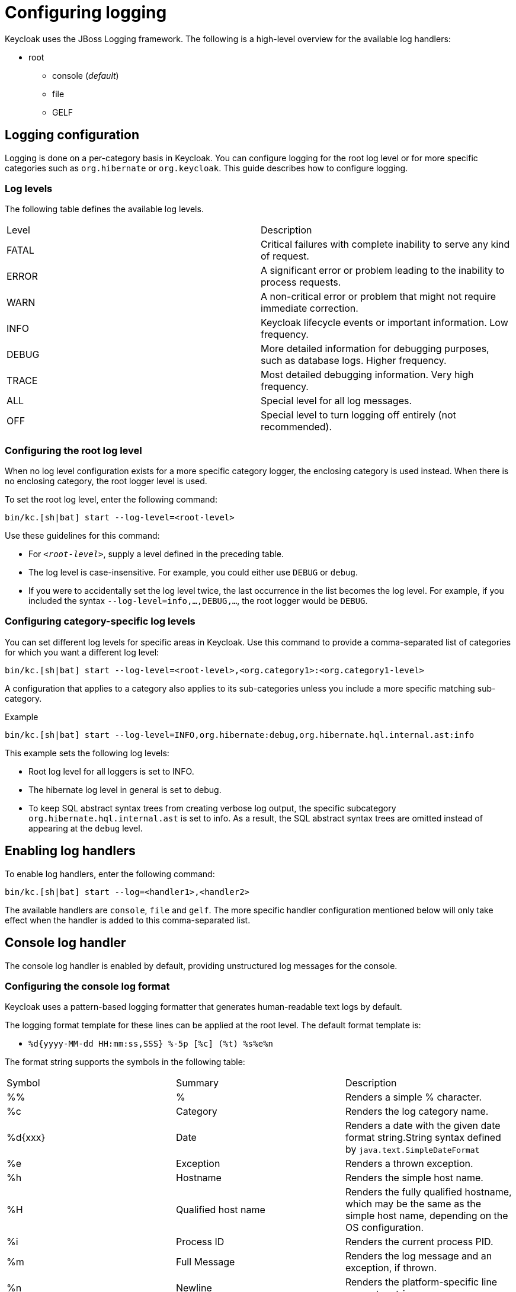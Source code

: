 
:guide-id: logging
:guide-title: Configuring logging
:guide-summary: Learn how to configure Logging
:guide-priority: 999

[[logging]]
= Configuring logging


Keycloak uses the JBoss Logging framework. The following is a high-level overview for the available log handlers:

* root
** console (_default_)
** file
** GELF

== Logging configuration
Logging is done on a per-category basis in Keycloak. You can configure logging for the root log level or for more specific categories such as `org.hibernate` or `org.keycloak`. This guide describes how to configure logging.

=== Log levels

The following table defines the available log levels.

|====
|Level|Description
|FATAL|Critical failures with complete inability to serve any kind of request.
|ERROR|A significant error or problem leading to the inability to process requests.
|WARN|A non-critical error or problem that might not require immediate correction.
|INFO|Keycloak lifecycle events or important information. Low frequency.
|DEBUG|More detailed information for debugging purposes, such as database logs. Higher frequency.
|TRACE|Most detailed debugging information. Very high frequency.
|ALL|Special level for all log messages.
|OFF|Special level to turn logging off entirely (not recommended).
|====

=== Configuring the root log level
When no log level configuration exists for a more specific category logger, the enclosing category is used instead. When there is no enclosing category, the root logger level is used.

To set the root log level, enter the following command:

[source,bash]
----
bin/kc.[sh|bat] start --log-level=<root-level>
----

Use these guidelines for this command:

* For `_<root-level>_`, supply a level defined in the preceding table.
* The log level is case-insensitive. For example, you could either use `DEBUG` or `debug`.
* If you were to accidentally set the log level twice, the last occurrence in the list becomes the log level. For example, if you included the syntax `--log-level=info,...,DEBUG,...`, the root logger would be `DEBUG`.

=== Configuring category-specific log levels
You can set different log levels for specific areas in Keycloak. Use this command to provide a comma-separated list of categories for which you want a different log level:

[source,bash]
----
bin/kc.[sh|bat] start --log-level=<root-level>,<org.category1>:<org.category1-level>
----

A configuration that applies to a category also applies to its sub-categories unless you include a more specific matching sub-category.

.Example
[source,bash]
----
bin/kc.[sh|bat] start --log-level=INFO,org.hibernate:debug,org.hibernate.hql.internal.ast:info
----

This example sets the following log levels:

* Root log level for all loggers is set to INFO.
* The hibernate log level in general is set to debug.
* To keep SQL abstract syntax trees from creating verbose log output, the specific subcategory `org.hibernate.hql.internal.ast` is set to info. As a result, the SQL abstract syntax trees are omitted instead of appearing at the `debug` level.

== Enabling log handlers
To enable log handlers, enter the following command:

[source,bash]
----
bin/kc.[sh|bat] start --log=<handler1>,<handler2>
----

The available handlers are `console`, `file` and `gelf`. The more specific handler configuration mentioned below will only take effect when the handler is added to this comma-separated list.

== Console log handler
The console log handler is enabled by default, providing unstructured log messages for the console.

=== Configuring the console log format
Keycloak uses a pattern-based logging formatter that generates human-readable text logs by default.

The logging format template for these lines can be applied at the root level. The default format template is:

* `%d{yyyy-MM-dd HH:mm:ss,SSS} %-5p [%c] (%t) %s%e%n`

The format string supports the symbols in the following table:

|====
|Symbol|Summary|Description
|%%|%|Renders a simple % character.
|%c|Category|Renders the log category name.
|++%d{xxx}++|Date|Renders a date with the given date format string.String syntax defined by `java.text.SimpleDateFormat`
|%e|Exception|Renders a thrown exception.
|%h|Hostname|Renders the simple host name.
|%H|Qualified host name|Renders the fully qualified hostname, which may be the same as the simple host name, depending on the OS configuration.
|%i|Process ID|Renders the current process PID.
|%m|Full Message|Renders the log message and an exception, if thrown.
|%n |Newline|Renders the platform-specific line separator string.
|%N|Process name|Renders the name of the current process.
|%p|Level|Renders the log level of the message.
|%r|Relative time|Render the time in milliseconds since the start of the application log.
|%s|Simple message|Renders only the log message without exception trace.
|%t|Thread name|Renders the thread name.
|++%t{id}++|Thread ID|Render the thread ID.
|%z{<zone name>}|Timezone|Set the time zone of log output to <zone name>.
|%L|Line number|Render the line number of the log message.
|====

=== Setting the logging format
To set the logging format for a logged line, perform these steps:

. Build your desired format template using the preceding table.
. Enter the following command:
+
[source,bash]
----
bin/kc.[sh|bat] start --log-format="'<format>'"
----

Note that you need to escape characters when invoking commands containing special shell characters such as `;` using the CLI. Therefore, consider setting it in the configuration file instead.

.Example: Abbreviate the fully qualified category name
[source,bash]
----
bin/kc.[sh|bat] start --log-console-format="'%d{yyyy-MM-dd HH:mm:ss,SSS} %-5p [%c{3.}] (%t) %s%e%n'"
----

This example abbreviates the category name to three characters by setting `[%c{3.}]` in the template instead of the default `[%c]`.

=== Configuring JSON or plain console logging
By default, the console log handler logs plain unstructured data to the console. To use structured JSON log output instead, enter the following command:

[source,bash]
----
bin/kc.[sh|bat] start --log-console-output=json
----

.Example Log Message
[source, json]
----
{"timestamp":"2022-02-25T10:31:32.452+01:00","sequence":8442,"loggerClassName":"org.jboss.logging.Logger","loggerName":"io.quarkus","level":"INFO","message":"Keycloak 18.0.0-SNAPSHOT on JVM (powered by Quarkus 2.7.2.Final) started in 3.253s. Listening on: http://0.0.0.0:8080","threadName":"main","threadId":1,"mdc":{},"ndc":"","hostName":"host-name","processName":"QuarkusEntryPoint","processId":36946}
----

When using JSON output, colors are disabled and the format settings set by `--log-console-format` will not apply.

To use unstructured logging, enter the following command:

[source,bash]
----
bin/kc.[sh|bat] start --log-console-output=default
----

.Example Log Message:
[source, bash]
----
2022-03-02 10:36:50,603 INFO  [io.quarkus] (main) Keycloak 18.0.0-SNAPSHOT on JVM (powered by Quarkus 2.7.2.Final) started in 3.615s. Listening on: http://0.0.0.0:8080
----

=== Colors
Colored console log output for unstructured logs is disabled by default. Colors may improve readability, but they can cause problems when shipping logs to external log aggregation systems. To enable or disable color-coded console log output, enter following command:

[source,bash]
----
bin/kc.[sh|bat] start --log-console-color=<false|true>
----

== File logging
As an alternative to logging to the console, you can use unstructured logging to a file.

=== Enable file logging
Logging to a file is disabled by default. To enable it, enter the following command:

[source,bash]
----
bin/kc.[sh|bat] start --log=console,file
----

A log file named `keycloak.log` is created inside the `data/log` directory of your Keycloak installation.

=== Configuring the location and name of the log file

To change where the log file is created and the file name, perform these steps:

. Create a writable directory to store the log file.
+
If the directory is not writable, Keycloak will start correctly, but it will issue an error and no log file will be created.

. Enter this command:
+
[source,bash]
----
bin/kc.[sh|bat] start --log=console,file --log-file=<path-to>/<your-file.log>
----

=== Configuring the file handler format
To configure a different logging format for the file log handler, enter the following command:

[source,bash]
----
bin/kc.[sh|bat] start --log-file-format=<pattern>
----

Please see the <<Configuring the console log format>> section in this guide for more information and a table of the available pattern configuration.

== Centralized logging using GELF
Keycloak can send logs to a centralized log management system such as the following:

* Graylog
* Logstash, inside the Elasticsearch, Logstash, Kibana (ELK) logging stack
* Fluentd, inside the Elasticsearch, Fluentd, Kibana (EFK) logging stack

Keycloak uses the https://quarkus.io/guides/centralized-log-management[Quarkus Logging GELF] extension to support these environments.

=== Enabling the GELF handler
To enable logging using GELF, add it to the list of activated log handlers.

.Example:
[source,bash]
----
bin/kc.[sh|bat] start --log=console,gelf
----

=== Configuring the GELF handler

To configure the Host and Port of your centralized logging system, enter the following command and substitute the values with your specific values:
.Host and port of the GELF server:
[source,bash]
----
bin/kc.[sh|bat] start --log=console,gelf --log-gelf-host=myhost --log-gelf-port=12345
----

When the GELF handler is enabled, the host is using `localhost` as host value and UDP for communication. To use TCP instead of UDP, prefix the host value with `tcp:`. The Default port is `12201`.

.Include or exclude Stacktraces
Keycloak includes the complete Stacktrace inside the `StackTrace` field. To exclude this field, enter the following command:

[source,bash]
----
bin/kc.[sh|bat] start --log=console,gelf --log-gelf-include-stack-trace=false
----

.Configure the timestamp format
You can change the format of the `timestamp` field. For example, you can include the date and time down to seconds by entering the following command:

[source,bash]
----
bin/kc.[sh|bat] start --log=console,gelf --log-gelf-timestamp-format="'yyyy-MM-dd HH:mm:ss'"
----

Alternatively, you could use the config file to avoid escaping:

[source, conf]
----
log-gelf-timestamp-format=yyyy-MM-dd HH:mm:ss
----

The default timestamp format is `yyyy-MM-dd HH:mm:ss,SSS`. You can use the https://docs.oracle.com/javase/10/docs/api/java/text/SimpleDateFormat.html[available SimpleDateFormat patterns] to define an appropriate timestamp.

.Configure the facility
The `facility` field is an indicator of the process or program that is the source of log messages. The default value is `keycloak`. To set this field to your preferred identifier, enter the following command:

[source,bash]
----
bin/kc.[sh|bat] start --log=console,gelf --log-gelf-facility=MyKeycloak
----

To use the CLI to configure Keycloak and use whitespaces for `facility`, enter the following command:

[source,bash]
----
bin/kc.[sh|bat] start --log=console,gelf --log-gelf-facility="'my keycloak'"
----

Alternatively, you could use the config file to avoid escaping:

[source, conf]
----
log-gelf-facility=my keycloak
----

.Configure the default message size
To change the default message size of 8kb (8192 bytes) of GELF log messages for Keycloak, enter the following command:

[source,bash]
----
bin/kc.[sh|bat] start --log=console,gelf --log-gelf-max-message-size=16384
----

The maximum size of one GELF log message is set in Bytes. The preceding example increases the size to 16kb. When messages exceed the maximum size, GELF submits the message in multiple chunks.

.Configure sending of message parameters
Keycloak includes message parameters of the occurred log event. These fields appear in the output as `MessageParam0`, `MessageParam1`, and so on, depending on the parameter length.
To switch off this behavior, enter the following command:

[source,bash]
----
bin/kc.[sh|bat] start --log=console,gelf --log-gelf-include-message-parameters=false
----

.Configure sending of source code location
Keycloak includes the `SourceClassName`, `SourceMethodName` and `SourceSimpleClassName` fields in the GELF log messages. These fields provide detail on the location of an exception that occurred. To stop sending these fields, enter the following command:

[source,bash]
----
bin/kc.[sh|bat] start --log=console,gelf --log-gelf-include-location=false
----

=== Example: Send logs to Graylog
The following example shows how to send Keycloak logs to the Graylog centralized logging stack. This example assumes you have a container tool such as https://www.docker.com/[docker] installed to start the `compose.yml`.

==== Starting the Graylog stack
The composed stack consists of:

* Graylog
* ElasticSearch
* MongoDB

[source, yaml]
----
version: '3.8'

services:
  elasticsearch:
    image: docker.io/elastic/elasticsearch:7.10.2
    ports:
      - "9200:9200"
    environment:
      ES_JAVA_OPTS: "-Xms512m -Xmx512m"
      discovery.type: "single-node"
    networks:
      - graylog

  mongo:
    image: mongo:4.4
    networks:
      - graylog

  graylog:
    image: graylog/graylog:4.3.3
    ports:
      - "9000:9000"
      - "12201:12201/udp"
      - "1514:1514"
    environment:
      GRAYLOG_HTTP_EXTERNAL_URI: "http://127.0.0.1:9000/"
      # CHANGE ME (must be at least 16 characters)!
      GRAYLOG_PASSWORD_SECRET: "forpasswordencryption"
      # Password: admin
      GRAYLOG_ROOT_PASSWORD_SHA2: "8c6976e5b5410415bde908bd4dee15dfb167a9c873fc4bb8a81f6f2ab448a918"
    networks:
      - graylog
    depends_on:
      - elasticsearch
      - mongo

networks:
  graylog:
    driver: bridge
----

Copy and save the example locally into a `compose.yml` file and enter this command:

[source,bash]
----
docker compose up -d
----
After a few seconds, the Stack is ready to serve requests.

==== Creating a Graylog UDP Input
Once the stack is running, you need to create a UDP Input Graylog listens to. You can create it from the Graylog web UI (System → Input → Select GELF UDP) available at http://localhost:9000 or using the API:

This `curl` example creates a new GELF UDP Input using the API and the default Graylog login credentials (admin/admin).

[source, bash]
----
curl -H "Content-Type: application/json" -H "Authorization: Basic YWRtaW46YWRtaW4=" -H "X-Requested-By: curl" -X POST -v -d \
'{"title":"udp input","configuration":{"recv_buffer_size":262144,"bind_address":"0.0.0.0","port":12201,"decompress_size_limit":8388608},"type":"org.graylog2.inputs.gelf.udp.GELFUDPInput","global":true}' \
http://localhost:9000/api/system/inputs
----

If the stack is still in the bootstrap phase, you receive a response containing `* Empty reply from server`. A successful response includes `HTTP/1.1 201 Created` to indicate that the UDP input is created.

==== Configure Keycloak to send logs using GELF
Keycloak needs to be configured to send logs using GELF. The appropriate configuration can be seen in the following keycloak.conf example. The example includes the `log-gelf-host` and `log-gelf-port` values. These are optional values that are included for illustration purposes; default values exist.

.Keycloak GELF Configuration

[source, conf]
----
log=console,gelf
log-gelf-host=localhost
log-gelf-port=12201
----

==== Graylog: See the results
. Open your web browser, go to `http://localhost:9000`.
. Log in to the Graylog web UI using the administrator credentials (admin/admin).
. Go to Streams, All Messages.
. Start updating the stream by pressing the Play button in the upper right corner.
. Start Keycloak using `start` or `start-dev` and your GELF config.

After a few seconds, Keycloak messages appear in the Graylog dashboard.

=== Example Setup using the ELK Stack
The following example shows how to send Keycloak logs to the ELK centralized logging stack. It assumes you have a container tool such as https://www.docker.com/[docker] installed to start the `compose.yml`.

==== Enable the logstash GELF plugin and create a pipeline
Logstash uses an input plugin that understands and parses the GELF format. To activate this plugin when you are starting the ELK stack later on, create a directory `pipelines` and a file `gelf.conf` located in this directory. Then create an empty `compose.yml` in the parent directory.

.File Structure:
[source]
----
/ELK
  - compose.yml
  - pipelines/
    - gelf.conf
----


Add the following contents to `pipelines/gelf.conf` and save it:

[source, conf]
----
input {
  gelf {
    port => 12201
  }
}
output {
  stdout {}
  elasticsearch {
    hosts => ["http://elasticsearch:9200"]
  }
}
----

This file activates and configures the logstash GELF plugin and points it to the right elasticsearch instance.

==== Starting the ELK stack
The composed stack consists of:

* ElasticSearch
* Logstash
* Kibana

Copy the following content to your `compose.yml` file:

[source, yaml]
----
# Launch Elasticsearch
version: '3.8'

services:
  elasticsearch:
    image: docker.elastic.co/elasticsearch/elasticsearch-oss:6.8.2
    ports:
      - "9200:9200"
      - "9300:9300"
    environment:
      ES_JAVA_OPTS: "-Xms512m -Xmx512m"
    networks:
      - elk

  logstash:
    image: docker.elastic.co/logstash/logstash-oss:6.8.2
    volumes:
      - source: ./pipelines #the source dir gelf.conf resides
        target: /usr/share/logstash/pipeline
        type: bind
    ports:
      - "12201:12201/udp"
      - "5000:5000"
      - "9600:9600"
    networks:
      - elk
    depends_on:
      - elasticsearch

  kibana:
    image: docker.elastic.co/kibana/kibana-oss:6.8.2
    ports:
      - "5601:5601"
    networks:
      - elk
    depends_on:
      - elasticsearch

networks:
  elk:
    driver: bridge
----
Start the stack by entering the following command:

[source, bash]
----
docker compose up -d
----
After a few seconds the Stack should be ready to serve requests.

==== Configuring Keycloak to send logs using GELF
Keycloak needs to be configured to send logs using GELF. The appropriate configuration can be seen in the following keycloak.conf example. This example includes the `log-gelf-host` and `log-gelf-port` values. These are optional values, which are included for illustration purposes; default values exist.

.Keycloak Gelf Configuration

[source, conf]
----
log=console,gelf
log-gelf-host=localhost
log-gelf-port=12201
----

With this configuration applied, start keycloak using `start-dev` or `start`.

==== Kibana: See the results
Open http://localhost:5601 to reach the Kibana dashboard. The exact configuration of a good monitoring dashboard is out of scope for this guide. To find out if logs sent by Keycloak are delivered to Kibana, open the http://localhost:5601/app/kibana#/dev_tools/console?_g=()[Dev Tools] and execute the default `match_all` query. The logs should appear in the result field.

=== Configure a different log level for the GELF logger
To keep log storage costs and verbosity low, it is often wanted to only store a subset of the verbose application logs inside a centralized log management system. To configure Keycloak to use a different log level for the logs you want to ingest, use the following configuration:

[source, conf]
----
log=console,gelf
log-gelf-level=<desired-log-level>
...
----

.Example
To only see occurred log levels of warn and above in your centralized logging stack, but still see INFO level logs on the applications console logs, use the following configuration:

[source, conf]
----
log=console,gelf
log-level=INFO
log-gelf-level=warn
...
----

Looking at your ingested logs, you will see only messages of level warn or above will appear.

Keep in mind that `--log-level` is setting the leading log level, so for example when you invoke the following command:

[source,bash]
----
bin/kc.[sh|bat] start --log=console,gelf, log-level=error, log-gelf-level=info
----

nothing below the error level will be sent to your logging stack. That means that even GELF in this example will receive only error level log messages.

=== Configure additional key values
Currently, the Keycloak configuration does not support partly dynamic configuration keys, as they are used in quarkus properties. For example, they are used when defining `quarkus.log.handler.gelf.additional-field.<my-name>.value`.

To add user-defined fields, you can provide these fields through a quarkus.properties file. Refer to the xref:configuration.adoc[]
 guide and the _Using unsupported server options_ section.


== Relevant options

[cols="12a,4,4,1",role="options"]
|===
| |Type|Default|

|
[.options-key]#log-console-color#

[.options-description]#Enable or disable colors when logging to console.#

[#option-extended-log-console-color,role="options-extended"]
!===
!
![.options-description-example]#*CLI:* `--log-console-color`#
![.options-description-example]#*Env:* `KC_LOG_CONSOLE_COLOR`#
!===
|[.options-type]#true, false#

|[.options-default]#false#

|
|
[.options-key]#log-console-format#

[.options-description]#The format of unstructured console log entries.#

[#option-extended-log-console-format,role="options-extended"]
!===
![.options-description-extended]#If the format has spaces in it, escape the value using "<format>".#
![.options-description-example]#*CLI:* `--log-console-format`#
![.options-description-example]#*Env:* `KC_LOG_CONSOLE_FORMAT`#
!===
|

|[.options-default]#%d{yyyy-MM-dd HH:mm:ss,SSS} %-5p [%c] (%t) %s%e%n#

|
|
[.options-key]#log-console-output#

[.options-description]#Set the log output to JSON or default (plain) unstructured logging.#

[#option-extended-log-console-output,role="options-extended"]
!===
!
![.options-description-example]#*CLI:* `--log-console-output`#
![.options-description-example]#*Env:* `KC_LOG_CONSOLE_OUTPUT`#
!===
|[.options-type]#default, json#

|[.options-default]#default#

|
|
[.options-key]#log-file#

[.options-description]#Set the log file path and filename.#

[#option-extended-log-file,role="options-extended"]
!===
!
![.options-description-example]#*CLI:* `--log-file`#
![.options-description-example]#*Env:* `KC_LOG_FILE`#
!===
|

|[.options-default]#data/log/keycloak.log#

|
|
[.options-key]#log-file-format#

[.options-description]#Set a format specific to file log entries.#

[#option-extended-log-file-format,role="options-extended"]
!===
!
![.options-description-example]#*CLI:* `--log-file-format`#
![.options-description-example]#*Env:* `KC_LOG_FILE_FORMAT`#
!===
|

|[.options-default]#%d{yyyy-MM-dd HH:mm:ss,SSS} %-5p [%c] (%t) %s%e%n#

|
|
[.options-key]#log-file-output#

[.options-description]#Set the log output to JSON or default (plain) unstructured logging.#

[#option-extended-log-file-output,role="options-extended"]
!===
!
![.options-description-example]#*CLI:* `--log-file-output`#
![.options-description-example]#*Env:* `KC_LOG_FILE_OUTPUT`#
!===
|[.options-type]#default, json#

|[.options-default]#default#

|
|
[.options-key]#log-gelf-facility#

[.options-description]#The facility (name of the process) that sends the message.#

[#option-extended-log-gelf-facility,role="options-extended"]
!===
!
![.options-description-example]#*CLI:* `--log-gelf-facility`#
![.options-description-example]#*Env:* `KC_LOG_GELF_FACILITY`#
!===
|

|[.options-default]#keycloak#

|
|
[.options-key]#log-gelf-host#

[.options-description]#Hostname of the Logstash or Graylog Host.#

[#option-extended-log-gelf-host,role="options-extended"]
!===
![.options-description-extended]#By default UDP is used, prefix the host with 'tcp:' to switch to TCP. Example: 'tcp:localhost'#
![.options-description-example]#*CLI:* `--log-gelf-host`#
![.options-description-example]#*Env:* `KC_LOG_GELF_HOST`#
!===
|

|[.options-default]#localhost#

|
|
[.options-key]#log-gelf-include-location#

[.options-description]#Include source code location.#

[#option-extended-log-gelf-include-location,role="options-extended"]
!===
!
![.options-description-example]#*CLI:* `--log-gelf-include-location`#
![.options-description-example]#*Env:* `KC_LOG_GELF_INCLUDE_LOCATION`#
!===
|[.options-type]#true, false#

|[.options-default]#true#

|
|
[.options-key]#log-gelf-include-message-parameters#

[.options-description]#Include message parameters from the log event.#

[#option-extended-log-gelf-include-message-parameters,role="options-extended"]
!===
!
![.options-description-example]#*CLI:* `--log-gelf-include-message-parameters`#
![.options-description-example]#*Env:* `KC_LOG_GELF_INCLUDE_MESSAGE_PARAMETERS`#
!===
|[.options-type]#true, false#

|[.options-default]#true#

|
|
[.options-key]#log-gelf-include-stack-trace#

[.options-description]#If set to true, occuring stack traces are included in the 'StackTrace' field in the GELF output.#

[#option-extended-log-gelf-include-stack-trace,role="options-extended"]
!===
!
![.options-description-example]#*CLI:* `--log-gelf-include-stack-trace`#
![.options-description-example]#*Env:* `KC_LOG_GELF_INCLUDE_STACK_TRACE`#
!===
|[.options-type]#true, false#

|[.options-default]#true#

|
|
[.options-key]#log-gelf-level#

[.options-description]#The log level specifying which message levels will be logged by the GELF logger.#

[#option-extended-log-gelf-level,role="options-extended"]
!===
![.options-description-extended]#Message levels lower than this value will be discarded.#
![.options-description-example]#*CLI:* `--log-gelf-level`#
![.options-description-example]#*Env:* `KC_LOG_GELF_LEVEL`#
!===
|

|[.options-default]#INFO#

|
|
[.options-key]#log-gelf-max-message-size#

[.options-description]#Maximum message size (in bytes).#

[#option-extended-log-gelf-max-message-size,role="options-extended"]
!===
![.options-description-extended]#If the message size is exceeded, GELF will submit the message in multiple chunks.#
![.options-description-example]#*CLI:* `--log-gelf-max-message-size`#
![.options-description-example]#*Env:* `KC_LOG_GELF_MAX_MESSAGE_SIZE`#
!===
|

|[.options-default]#8192#

|
|
[.options-key]#log-gelf-port#

[.options-description]#The port the Logstash or Graylog Host is called on.#

[#option-extended-log-gelf-port,role="options-extended"]
!===
!
![.options-description-example]#*CLI:* `--log-gelf-port`#
![.options-description-example]#*Env:* `KC_LOG_GELF_PORT`#
!===
|

|[.options-default]#12201#

|
|
[.options-key]#log-gelf-timestamp-format#

[.options-description]#Set the format for the GELF timestamp field.#

[#option-extended-log-gelf-timestamp-format,role="options-extended"]
!===
![.options-description-extended]#Uses Java SimpleDateFormat pattern.#
![.options-description-example]#*CLI:* `--log-gelf-timestamp-format`#
![.options-description-example]#*Env:* `KC_LOG_GELF_TIMESTAMP_FORMAT`#
!===
|

|[.options-default]#yyyy-MM-dd HH:mm:ss,SSS#

|
|
[.options-key]#log-level#

[.options-description]#The log level of the root category or a comma-separated list of individual categories and their levels.#

[#option-extended-log-level,role="options-extended"]
!===
![.options-description-extended]#For the root category, you don't need to specify a category.#
![.options-description-example]#*CLI:* `--log-level`#
![.options-description-example]#*Env:* `KC_LOG_LEVEL`#
!===
|

|[.options-default]#info#

|

|===
